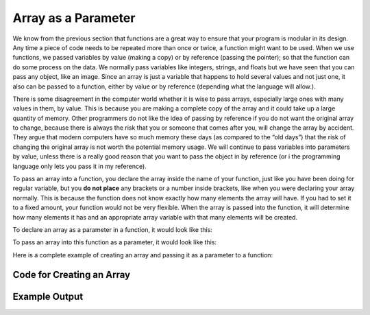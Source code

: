 .. _array-as-a-parameter:

Array as a Parameter
====================

We know from the previous section that functions are a great way to ensure that your program is modular in its design. Any time a piece of code needs to be repeated more than once or twice, a function might want to be used. When we use functions, we passed variables by value (making a copy) or by reference (passing the pointer); so that the function can do some process on the data. We normally pass variables like integers, strings, and floats but we have seen that you can pass any object, like an image. Since an array is just a variable that happens to hold several values and not just one, it also can be passed to a function, either by value or by reference (depending what the language will allow.).

There is some disagreement in the computer world whether it is wise to pass arrays, especially large ones with many values in them, by value. This is because you are making a complete copy of the array and it could take up a large quantity of memory. Other programmers do not like the idea of passing by reference if you do not want the original array to change, because there is always the risk that you or someone that comes after you, will change the array by accident. They argue that modern computers have so much memory these days (as compared to the “old days”) that the risk of changing the original array is not worth the potential memory usage. We will continue to pass variables into parameters by value, unless there is a really good reason that you want to pass the object in by reference (or i the programming language only lets you pass it in my reference).

To pass an array into a function, you declare the array inside the name of your function, just like you have been doing for regular variable, but you **do not place** any brackets or a number inside brackets, like when you were declaring your array normally. This is because the function does not know exactly how many elements the array will have. If you had to set it to a fixed amount, your function would not be very flexible. When the array is passed into the function, it will determine how many elements it has and an appropriate array variable with that many elements will be created. 

To declare an array as a parameter in a function, it would look like this:

.. tabs::

  .. group-tab:: C
    .. code-block:: C
      .. literalinclude:: ../../code_examples/5-Holding_Data/1-Arrays/1-Array_as_a_Parameter/C/main.c
        :language: C
        :lines: 11-12

  .. group-tab:: C++
    .. code-block:: C++
      .. literalinclude:: ../../code_examples/5-Holding_Data/1-Arrays/1-Array_as_a_Parameter/CPP/main.cpp
        :language: C++
        :lines: 12-15

  .. group-tab:: C#
    .. code-block:: C#
      .. literalinclude:: ../../code_examples/5-Holding_Data/1-Arrays/1-Array_as_a_Parameter/CSharp/main.cs
        :language: C#
        :lines: 13-14

  .. group-tab:: Go
    .. code-block:: Go
      .. literalinclude:: ../../code_examples/5-Holding_Data/1-Arrays/1-Array_as_a_Parameter/Go/main.go
        :language: go
        :lines: 15-16

  .. group-tab:: Java
    .. code-block:: Java
      .. literalinclude:: ../../code_examples/5-Holding_Data/1-Arrays/1-Array_as_a_Parameter/Java/Main.java
        :language: java
        :lines: 18-21

  .. group-tab:: JavaScript
    .. code-block:: JavaScript
      .. literalinclude:: ../../code_examples/5-Holding_Data/1-Arrays/1-Array_as_a_Parameter/JavaScript/main.js
        :language: javascript
        :lines: 8-11

  .. group-tab:: Python
    .. code-block:: Python
      .. literalinclude:: ../../code_examples/5-Holding_Data/1-Arrays/1-Array_as_a_Parameter/Python/main.py
        :language: python
        :lines: 13-14

To pass an array into this function as a parameter, it would look like this:

.. tabs::

  .. group-tab:: C
    .. code-block:: C
      .. literalinclude:: ../../code_examples/5-Holding_Data/1-Arrays/1-Array_as_a_Parameter/C/main.c
        :language: C
        :lines: 44

  .. group-tab:: C++
    .. code-block:: C++
      .. literalinclude:: ../../code_examples/5-Holding_Data/1-Arrays/1-Array_as_a_Parameter/CPP/main.cpp
        :language: C++
        :lines: 44

  .. group-tab:: C#
    .. code-block:: C#
      .. literalinclude:: ../../code_examples/5-Holding_Data/1-Arrays/1-Array_as_a_Parameter/CSharp/main.cs
        :language: C#
        :lines: 40

  .. group-tab:: Go
    .. code-block:: Go
      .. literalinclude:: ../../code_examples/5-Holding_Data/1-Arrays/1-Array_as_a_Parameter/Go/main.go
        :language: go
        :lines: 42

  .. group-tab:: Java
    .. code-block:: Java
      .. literalinclude:: ../../code_examples/5-Holding_Data/1-Arrays/1-Array_as_a_Parameter/Java/Main.java
        :language: java
        :lines: 59

  .. group-tab:: JavaScript
    .. code-block:: JavaScript
      .. literalinclude:: ../../code_examples/5-Holding_Data/1-Arrays/1-Array_as_a_Parameter/JavaScript/main.js
        :language: javascript
        :lines: 38

  .. group-tab:: Python
    .. code-block:: Python
      .. literalinclude:: ../../code_examples/5-Holding_Data/1-Arrays/1-Array_as_a_Parameter/Python/main.py
        :language: python
        :lines: 39

Here is a complete example of creating an array and passing it as a parameter to a function:


Code for Creating an Array
^^^^^^^^^^^^^^^^^^^^^^^^^^
.. tabs::

  .. group-tab:: C
    .. code-block:: C
      .. literalinclude:: ../../code_examples/5-Holding_Data/1-Arrays/1-Array_as_a_Parameter/C/main.c
        :language: C
        :linenos:
        :emphasize-lines: 11-24, 42-44

  .. group-tab:: C++
    .. code-block:: C++
      .. literalinclude:: ../../code_examples/5-Holding_Data/1-Arrays/1-Array_as_a_Parameter/CPP/main.cpp
        :language: C++
        :linenos:
        :emphasize-lines: 12-27, 44

  .. group-tab:: C#
    .. code-block:: C#
      .. literalinclude:: ../../code_examples/5-Holding_Data/1-Arrays/1-Array_as_a_Parameter/CSharp/main.cs
        :language: C#
        :linenos:
        :emphasize-lines: 13-26, 40

  .. group-tab:: Go
    .. code-block:: Go
      .. literalinclude:: ../../code_examples/5-Holding_Data/1-Arrays/1-Array_as_a_Parameter/Go/main.go
        :language: go
        :linenos:
        :emphasize-lines: 15-27, 42

  .. group-tab:: Java
    .. code-block:: Java
      .. literalinclude:: ../../code_examples/5-Holding_Data/1-Arrays/1-Array_as_a_Parameter/Java/Main.java
        :language: java
        :linenos:
        :emphasize-lines: 18-32, 59

  .. group-tab:: JavaScript
    .. code-block:: JavaScript
      .. literalinclude:: ../../code_examples/5-Holding_Data/1-Arrays/1-Array_as_a_Parameter/JavaScript/main.js
        :language: javascript
        :linenos:
        :emphasize-lines: 8-22, 38

  .. group-tab:: Python
    .. code-block:: Python
      .. literalinclude:: ../../code_examples/5-Holding_Data/1-Arrays/1-Array_as_a_Parameter/Python/main.py
        :language: python
        :linenos:
        :emphasize-lines: 13-22, 39

Example Output
^^^^^^^^^^^^^^
.. image:: ../../code_examples/5-Holding_Data/1-Arrays/1-Array_as_a_Parameter/vhs.gif
   :alt: Code example output
   :align: left
